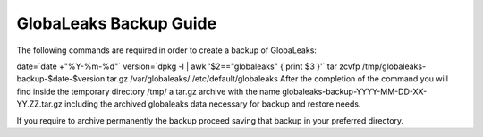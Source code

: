 =======================
GlobaLeaks Backup Guide
=======================

The following commands are required in order to create a backup of GlobaLeaks:

date=`date +"%Y-%m-%d"`
version=`dpkg -l | awk '$2=="globaleaks" { print $3 }'`
tar zcvfp /tmp/globaleaks-backup-$date-$version.tar.gz /var/globaleaks/ /etc/default/globaleaks
After the completion of the command you will find inside the temporary directory /tmp/ a tar.gz archive with the name globaleaks-backup-YYYY-MM-DD-XX-YY.ZZ.tar.gz including the archived globaleaks data necessary for backup and restore needs.

If you require to archive permanently the backup proceed saving that backup in your preferred directory.
